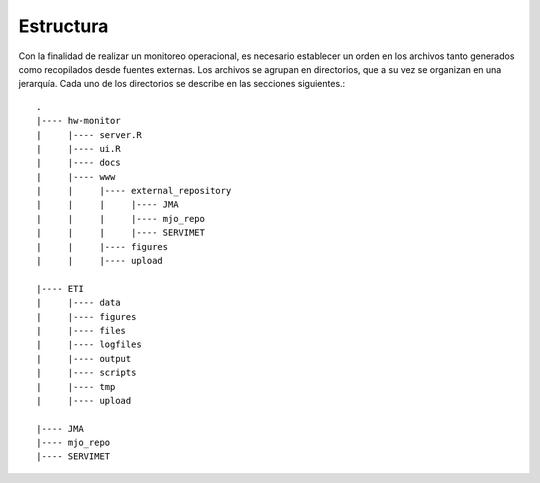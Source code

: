 Estructura
=====

.. Estructura:

Con la finalidad de realizar un monitoreo operacional, es necesario establecer un orden en los archivos tanto generados como recopilados desde fuentes externas. Los archivos se agrupan en directorios, que a su vez se organizan en una jerarquía. Cada uno de los directorios se describe en las secciones siguientes.::

   .
   |---- hw-monitor
   |     |---- server.R
   |     |---- ui.R
   |     |---- docs
   |     |---- www
   |     |     |---- external_repository
   |     |     |     |---- JMA
   |     |     |     |---- mjo_repo
   |     |     |     |---- SERVIMET
   |     |     |---- figures
   |     |     |---- upload

   |---- ETI
   |     |---- data
   |     |---- figures
   |     |---- files
   |     |---- logfiles
   |     |---- output
   |     |---- scripts
   |     |---- tmp
   |     |---- upload

   |---- JMA
   |---- mjo_repo
   |---- SERVIMET

